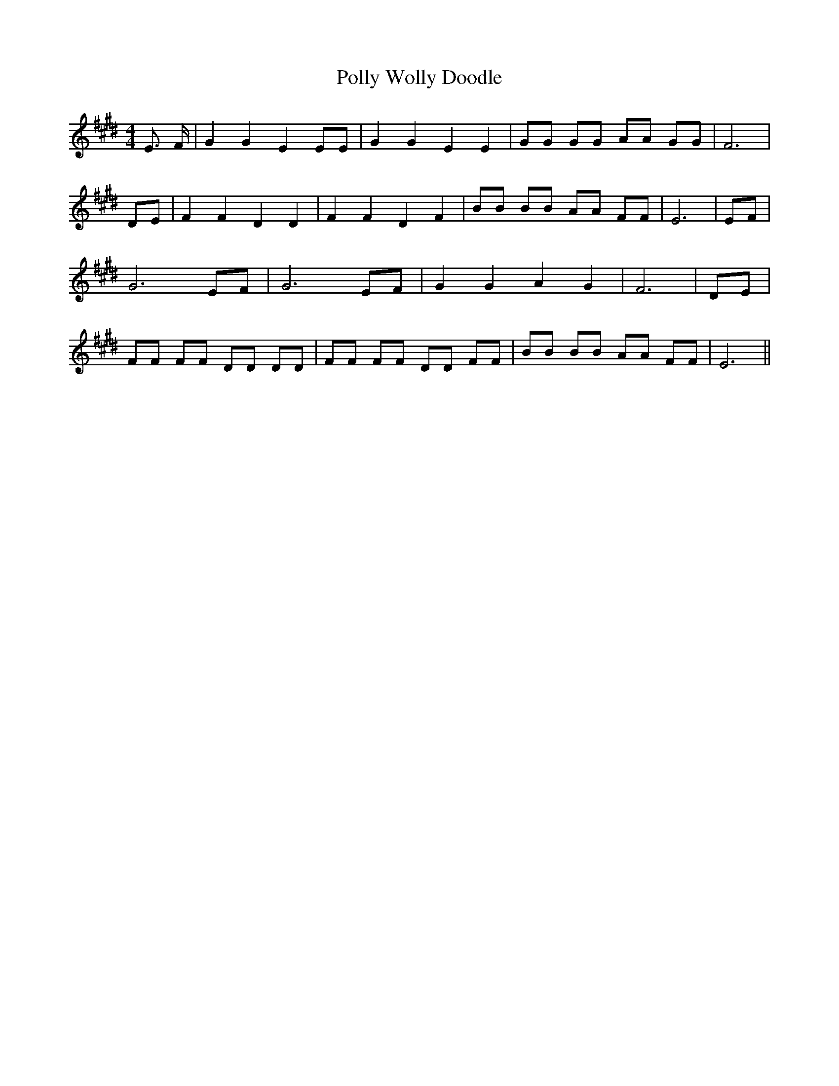 % Generated more or less automatically by swtoabc by Erich Rickheit KSC
X:1
T:Polly Wolly Doodle
M:4/4
L:1/8
K:E
 E3/2 F/2| G2 G2 E2 EE| G2 G2 E2 E2| GG GG AA GG| F6|D-E| F2 F2 D2 D2|\
 F2 F2 D2 F2| BB BB AA FF| E6| EF| G6 EF| G6 EF| G2 G2 A2 G2| F6| DE|\
 FF FF DD DD| FF FF DD FF| BB BB AA FF| E6||

